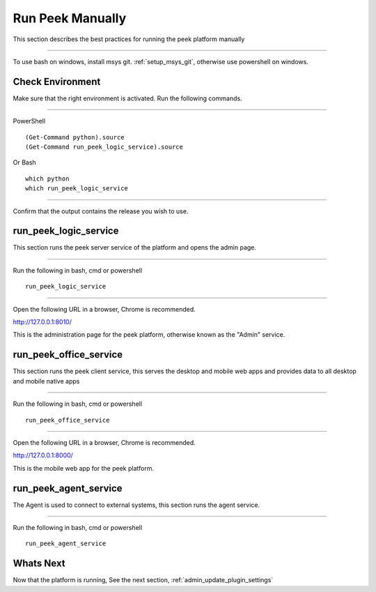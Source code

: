 .. _admin_run_synerty_peek:

Run Peek Manually
-----------------

This section describes the best practices for running the peek platform manually

----

To use bash on windows, install msys git. :ref:`setup_msys_git`, otherwise use
powershell on windows.

Check Environment
`````````````````

Make sure that the right environment is activated. Run the following commands.

----

PowerShell ::

        (Get-Command python).source
        (Get-Command run_peek_logic_service).source

Or Bash ::

        which python
        which run_peek_logic_service

----

Confirm that the output contains the release you wish to use.

run_peek_logic_service
``````````````````````

This section runs the peek server service of the platform and opens the admin page.

----

Run the following in bash, cmd or powershell ::

        run_peek_logic_service


----

Open the following URL in a browser, Chrome is recommended.

`<http://127.0.0.1:8010/>`_

This is the administration page for the peek platform, otherwise known as the
"Admin" service.


run_peek_office_service
```````````````````````

This section runs the peek client service, this serves the desktop and mobile web apps
and provides data to all desktop and mobile native apps

----

Run the following in bash, cmd or powershell ::

        run_peek_office_service


----

Open the following URL in a browser, Chrome is recommended.

`<http://127.0.0.1:8000/>`_

This is the mobile web app for the peek platform.


run_peek_agent_service
``````````````````````

The Agent is used to connect to external systems, this section runs the agent service.

----

Run the following in bash, cmd or powershell ::

        run_peek_agent_service


Whats Next
``````````

Now that the platform is running, See the next section,
:ref:`admin_update_plugin_settings`
